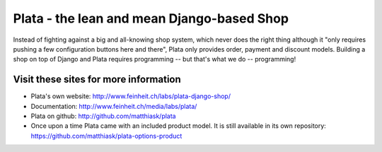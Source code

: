 ===========================================
Plata - the lean and mean Django-based Shop
===========================================

.. image:: https://travis-ci.org/matthiask/plata.png?branch=next
   :target: https://travis-ci.org/matthiask/plata

Instead of fighting against a big and all-knowing shop system, which
never does the right thing although it "only requires pushing a few
configuration buttons here and there", Plata only provides order,
payment and discount models. Building a shop on top of Django
and Plata requires programming -- but that's what we do -- programming!


Visit these sites for more information
======================================

* Plata's own website: http://www.feinheit.ch/labs/plata-django-shop/
* Documentation: http://www.feinheit.ch/media/labs/plata/
* Plata on github: http://github.com/matthiask/plata
* Once upon a time Plata came with an included product model. It is still
  available in its own repository:
  https://github.com/matthiask/plata-options-product
